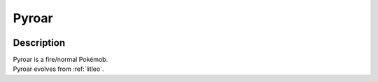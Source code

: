 .. _pyroar:

Pyroar
-------

.. image:: ../../_images/pokemobs/gen_6/entity_icon/textures/pyroar_male.png
    :width: 400
    :alt: Pyroar
.. image:: ../../_images/pokemobs/gen_6/entity_icon/textures/pyroar_males.png
    :width: 400
    :alt: Pyroar


Description
============
| Pyroar is a fire/normal Pokémob.
| Pyroar evolves from :ref:`litleo`.